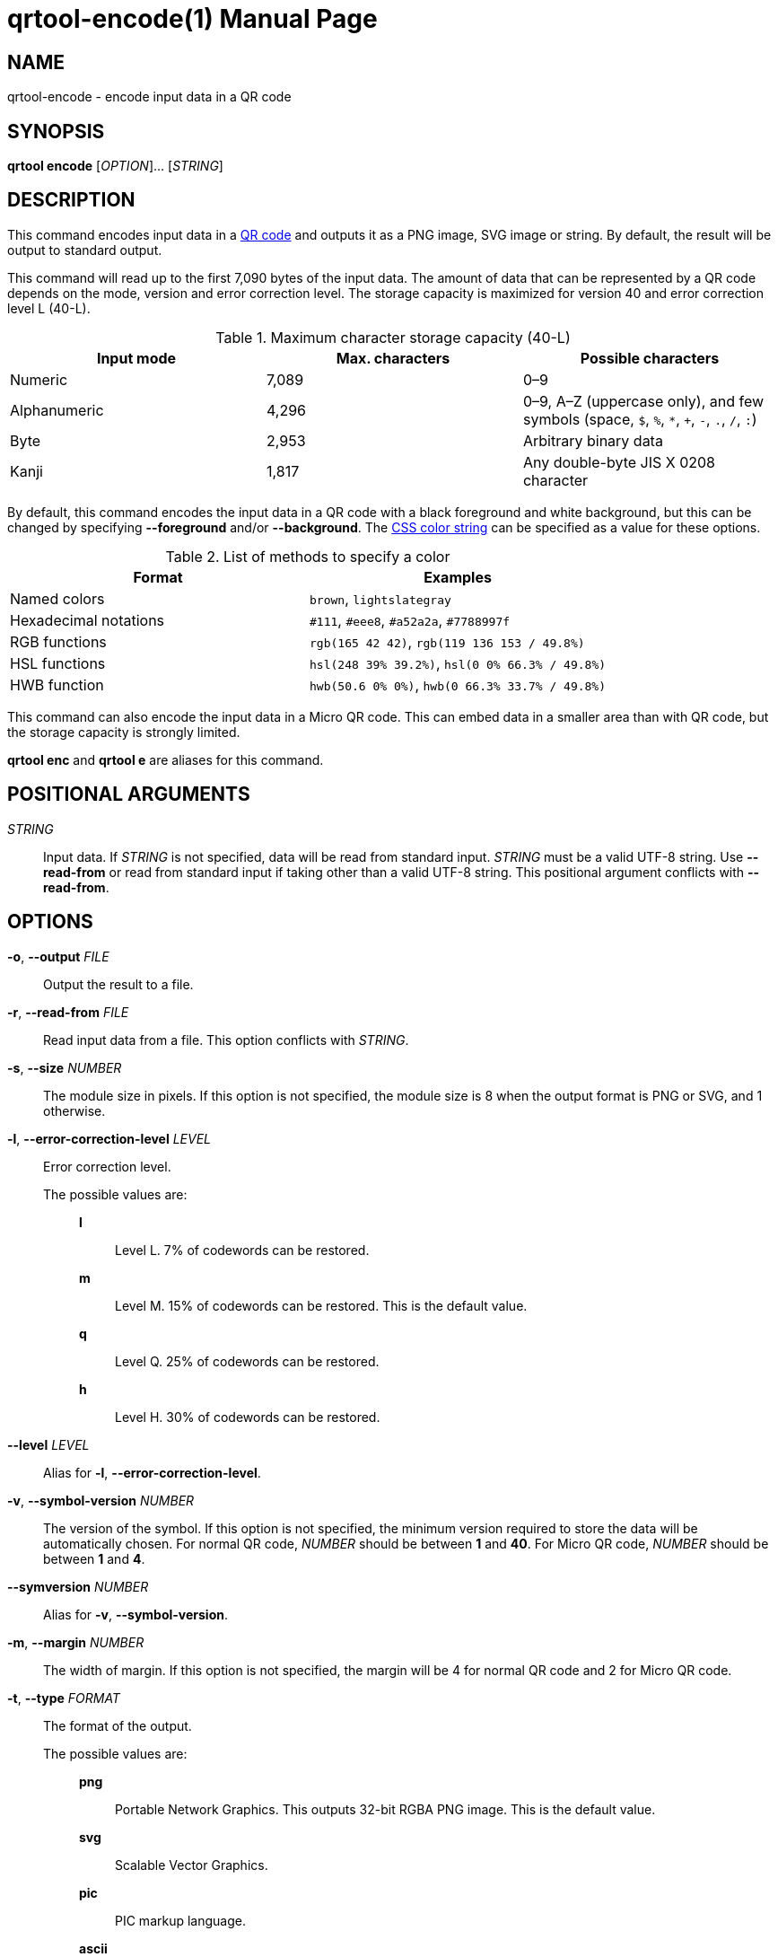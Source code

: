 // SPDX-FileCopyrightText: 2022 Shun Sakai
//
// SPDX-License-Identifier: CC-BY-4.0

= qrtool-encode(1)
// Specify in UTC.
:docdate: 2024-08-02
:doctype: manpage
ifdef::revnumber[:mansource: qrtool {revnumber}]
ifndef::revnumber[:mansource: qrtool]
:manmanual: General Commands Manual
ifndef::site-gen-antora[:includedir: ./include]
:qrcode-url: https://www.qrcode.com/
:css-color-url: https://www.w3.org/TR/css-color-4/

== NAME

qrtool-encode - encode input data in a QR code

== SYNOPSIS

*qrtool encode* [_OPTION_]... [_STRING_]

== DESCRIPTION

This command encodes input data in a {qrcode-url}[QR code] and outputs it as a
PNG image, SVG image or string. By default, the result will be output to
standard output.

This command will read up to the first 7,090 bytes of the input data. The
amount of data that can be represented by a QR code depends on the mode,
version and error correction level. The storage capacity is maximized for
version 40 and error correction level L (40-L).

.Maximum character storage capacity (40-L)
|===
|Input mode |Max. characters |Possible characters

|Numeric
|7,089
|0&#8211;9

|Alphanumeric
|4,296
|0&#8211;9, A&#8211;Z (uppercase only), and few symbols (space, `$`, `%`, `*`,
`+`, `-`, `.`, `/`, `:`)

|Byte
|2,953
|Arbitrary binary data

|Kanji
|1,817
|Any double-byte JIS X 0208 character
|===

By default, this command encodes the input data in a QR code with a black
foreground and white background, but this can be changed by specifying
*--foreground* and/or *--background*. The {css-color-url}[CSS color string] can
be specified as a value for these options.

.List of methods to specify a color
|===
|Format |Examples

|Named colors
|`brown`, `lightslategray`

|Hexadecimal notations
|`#111`, `#eee8`, `#a52a2a`, `#7788997f`

|RGB functions
|`rgb(165 42 42)`, `rgb(119 136 153 / 49.8%)`

|HSL functions
|`hsl(248 39% 39.2%)`, `hsl(0 0% 66.3% / 49.8%)`

|HWB function
|`hwb(50.6 0% 0%)`, `hwb(0 66.3% 33.7% / 49.8%)`
|===

This command can also encode the input data in a Micro QR code. This can embed
data in a smaller area than with QR code, but the storage capacity is strongly
limited.

*qrtool enc* and *qrtool e* are aliases for this command.

== POSITIONAL ARGUMENTS

_STRING_::

  Input data. If _STRING_ is not specified, data will be read from standard
  input. _STRING_ must be a valid UTF-8 string. Use *--read-from* or read from
  standard input if taking other than a valid UTF-8 string. This positional
  argument conflicts with *--read-from*.

== OPTIONS

*-o*, *--output* _FILE_::

  Output the result to a file.

*-r*, *--read-from* _FILE_::

  Read input data from a file. This option conflicts with _STRING_.

*-s*, *--size* _NUMBER_::

  The module size in pixels. If this option is not specified, the module size
  is 8 when the output format is PNG or SVG, and 1 otherwise.

*-l*, *--error-correction-level* _LEVEL_::

  Error correction level.

  The possible values are:{blank}:::

    *l*::::

      Level L. 7% of codewords can be restored.

    *m*::::

      Level M. 15% of codewords can be restored. This is the default value.

    *q*::::

      Level Q. 25% of codewords can be restored.

    *h*::::

      Level H. 30% of codewords can be restored.

*--level* _LEVEL_::

  Alias for *-l*, *--error-correction-level*.

*-v*, *--symbol-version* _NUMBER_::

  The version of the symbol. If this option is not specified, the minimum
  version required to store the data will be automatically chosen. For normal
  QR code, _NUMBER_ should be between *1* and *40*. For Micro QR code, _NUMBER_
  should be between *1* and *4*.

*--symversion* _NUMBER_::

  Alias for *-v*, *--symbol-version*.

*-m*, *--margin* _NUMBER_::

  The width of margin. If this option is not specified, the margin will be 4
  for normal QR code and 2 for Micro QR code.

*-t*, *--type* _FORMAT_::

  The format of the output.

  The possible values are:{blank}:::

    *png*::::

      Portable Network Graphics. This outputs 32-bit RGBA PNG image. This is
      the default value.

    *svg*::::

      Scalable Vector Graphics.

    *pic*::::

      PIC markup language.

ifdef::output-as-ansi,env-github,site-gen-antora[]
    *ansi*::::

      To the terminal using 4-bit ANSI escape sequences.

    *ansi256*::::

      To the terminal using 8-bit ANSI escape sequences.

    *ansi-true-color*::::

      To the terminal using 24-bit ANSI escape sequences.
endif::[]

    *ascii*::::

      To the terminal as ASCII string.

    *ascii-invert*::::

      To the terminal as ASCII string. This value inverts foreground and
      background colors of *ascii* and outputs the inverted string. *ASCIIi* is
      an alias for this value.

    *unicode*::::

      To the terminal as UTF-8 string. *terminal* and *UTF8* are aliases for
      this value.

    *unicode-invert*::::

      To the terminal as UTF-8 string. This value inverts foreground and
      background colors of *unicode* and outputs the inverted string. *UTF8i*
      is an alias for this value.

ifdef::optimize-output-png,env-github,site-gen-antora[]
*--optimize-png* [_LEVEL_]::

  Set the optimization level for a PNG image. Lower levels are faster, higher
  levels provide better compression. If _LEVEL_ is not specified, it is assumed
  that the default level 2 is specified.

  The possible values are:{blank}:::

    *0*::::

      Level 0. This value is the minimum optimization level.

    *1*::::

      Level 1.

    *2*::::

      Level 2. This is the default value.

    *3*::::

      Level 3.

    *4*::::

      Level 4.

    *5*::::

      Level 5.

    *6*::::

      Level 6. This value is the maximum optimization level.

    *max*::::

      This value is an alias for the maximum optimization level.
endif::[]

ifdef::optimize-output-png,env-github,site-gen-antora[]
*--zopfli* [_ITERATION_]::

  Use Zopfli to compress PNG image. Perform compression for the number of
  iterations specified by _ITERATION_. If _ITERATION_ is not specified, it is
  assumed that 15 is specified as the number of iterations. This option
  requires *--optimize-png*.
endif::[]

*--mode* _MODE_::

  The mode of the output. If this option is not specified, use the optimal
  encoding. This option requires *--symbol-version*.

  The possible values are:{blank}:::

    *numeric*::::

      All digits.

    *alphanumeric*::::

      Alphanumerics and few symbols.

    *byte*::::

      Arbitrary binary data.

    *kanji*::::

      Shift JIS text.

*--variant* _TYPE_::

  The type of QR code. This option requires *--symbol-version*.

  The possible values are:{blank}:::

    *normal*::::

      Normal QR code. This is the default value.

    *micro*::::

      Micro QR code.

*--foreground* _COLOR_::

  Foreground color. _COLOR_ takes a CSS color string. Colored output is only
  available when the output format is PNG, SVG or any ANSI escape sequences.
  Note that lossy conversion may be performed depending on the color depth
  supported by the output format. Default is black.

*--background* _COLOR_::

  Background color. _COLOR_ takes a CSS color string. Colored output is only
  available when the output format is PNG, SVG or any ANSI escape sequences.
  Note that lossy conversion may be performed depending on the color depth
  supported by the output format. Default is white.

*--verbose*::

  Also print the metadata. It is output to stderr.

*-h*, *--help*::

  Print help message. The short flag (*-h*) will print a condensed help message
  while the long flag (*--help*) will print a detailed help message.

*-V*, *--version*::

  Print version number. The long flag (*--version*) will also print the
  copyright notice, the license notice and where to report bugs.

ifndef::site-gen-antora[include::{includedir}/section-exit-status.adoc[]]
ifdef::site-gen-antora[include::partial$man/man1/include/section-exit-status.adoc[]]

== NOTES

Source repository:{blank}::

  https://github.com/sorairolake/qrtool

== EXAMPLES

Encode the given string in a QR code:{blank}::

  $ *qrtool encode "QR code" > output.png*

Encode the given file and output to the specified image:{blank}::

  $ *qrtool encode -o output.png -r go.mod*

Encode to a SVG image:{blank}::

  $ *qrtool encode -t svg "QR code" > output.svg*

Encode to a Micro QR code:{blank}::

  $ *qrtool encode -v 3 --variant micro "QR code" > output.png*

Encode with the specified colors:{blank}::

  $ *qrtool encode -o output.png --foreground brown --background lightslategray "QR code"*

ifndef::site-gen-antora[include::{includedir}/section-reporting-bugs.adoc[]]
ifdef::site-gen-antora[include::partial$man/man1/include/section-reporting-bugs.adoc[]]

ifndef::site-gen-antora[include::{includedir}/section-copyright.adoc[]]
ifdef::site-gen-antora[include::partial$man/man1/include/section-copyright.adoc[]]

== SEE ALSO

*oxipng*(1), *qrencode*(1), *qrtool*(1), *qrtool-decode*(1), *qrtool-help*(1)
